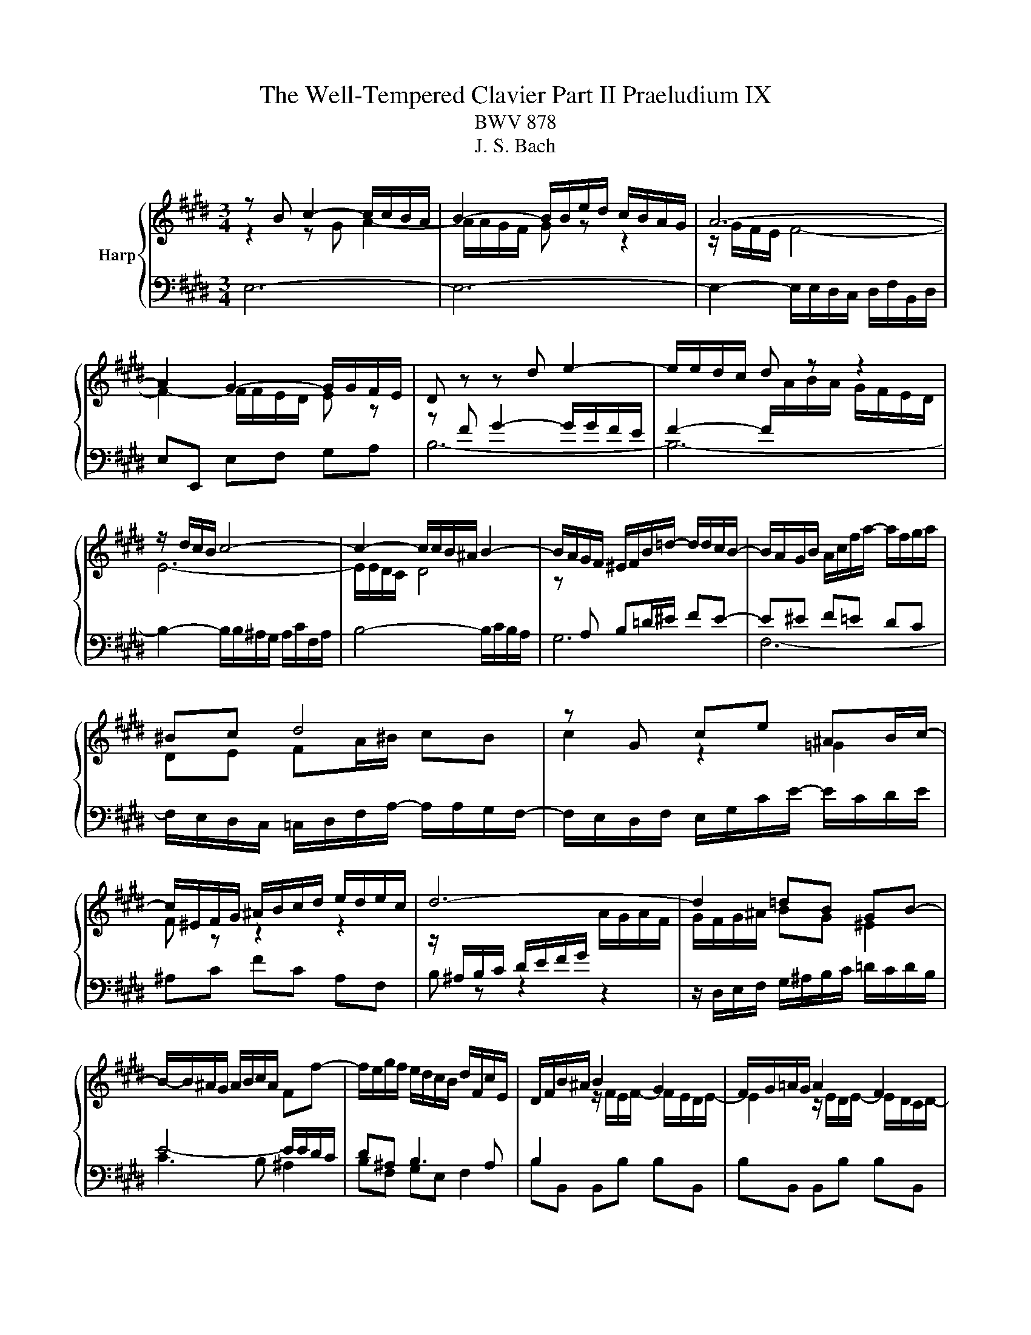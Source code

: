 X:1
T:The Well-Tempered Clavier Part II Praeludium IX
T:BWV 878
T:J. S. Bach
%%score { ( 1 2 5 ) | ( 3 4 6 ) }
L:1/8
M:3/4
K:E
V:1 treble nm="Harp"
V:2 treble 
V:5 treble 
V:3 bass 
V:4 bass 
V:6 bass 
V:1
 z B c2- c/c/B/A/ | B2- B/B/e/d/ c/B/A/G/ | A6- | A2 G2- G/G/F/E/ | D z z d e2- | e/e/d/c/ d z z2 | %6
 z/ d/c/B/ c4- | c2- c/c/B/^A/ B2- | B/A/G/F/ ^E/F/B/=d/- d/d/c/B/- | B/A/G/B/ A/c/f/a/- a/f/g/a/ | %10
 ^Bc d4 | z G ce ^AB/c/- | c/^E/F/G/ ^A/B/c/d/ e/d/e/c/ | d6- | d2 =dB GB- | %15
 B/-B/^A/G/ A/B/c/A/ Ff- | f/e/g/f/ e/d/c/B/ d/F/c/E/ | D/F/B/^A/ B2 G2 | F/G/=A/G/ A2 F2 | %19
 E/F/=G/F/ G2 E2- | Ec cE Df | fB ^Ae eF | F2- FG/B/- B/B^A/ | BE DC D2 | z B c2- c/c/B/A/ | %25
 B2- B/B/e/d/ c/B/A/G/ | A6- | A2 G2- G/G/F/E/ | D z z d e2- | e/e/d/c/ d z z2 | z/ d/c/B/ c4- | %31
 c2- c/c/B/^A/ B2- | B/A/G/F/ ^E/F/B/=d/- d/d/c/B/- | B/A/G/B/ A/c/f/a/- a/f/g/a/ | ^Bc d4 | %35
 z G ce ^AB/c/- | c/^E/F/G/ ^A/B/c/d/ e/d/e/c/ | d6- | d2 =dB GB- | B/-B/^A/G/ A/B/c/A/ Ff- | %40
 f/e/g/f/ e/d/c/B/ d/F/c/E/ | D/F/B/^A/ B2 G2 | F/G/=A/G/ A2 F2 | E/F/=G/F/ G2 E2- | Ec cE Df | %45
 fB ^Ae eF | F2- FG/B/- B/B^A/ | BE DC D2 | z f g2- g/g/f/e/ | f2- f/f/g/a/ g/f/e/d/ | e2- ee dc | %51
 ^B4 z2 | z/ c/G/^^F/ G/^B/c/d/ e/d/e/c/ | d/^B/G/^^F/ G/B/d/e/ f/e/f/d/ | e2- e>d- d/c^B/ | %55
 c2 z2 z2 | z/ e/d/c/ B/^A/B/c/ d/e/f/4e/4d/4e/4 | f/g/f/e/ d/c/d/e/ f/g/a/4g/4f/4g/4 | %58
 a/c/B/^A/ B/a/g/f/ b/e/d/a/ | g/ z/ z z2 z2 | z/ g/f/e/ f a2 d- | d/f/e/d/ e g2 c- | %62
 c/e/d/c/ df fA- | AG/F/ G4- | G/G/F/E/ D/C/D/E/ F/G/A/4G/4F/4G/4 | A6- | Af fA Gb | be da aB | %68
 B2- Bc/e/- e/ed/ | z/ B/e/d/ e2 c2 | B/c/=d/c/ d2 B2 | A/B/=c/B/ c2 A2- | A2 z2 z2 | %73
 G2 z/ G/F/E/ F2 | z/ B,/E/D/ E/B,/G/E/ B2- | B/E/A/G/ A/E/c/A/ e2- | e/A/d/c/ d/A/f/d/ a/f/e/d/ | %77
 e6 | z f g2- g/g/f/e/ | f2- f/f/g/a/ g/f/e/d/ | e2- ee dc | ^B4 z2 | %82
 z/ c/G/^^F/ G/^B/c/d/ e/d/e/c/ | d/^B/G/^^F/ G/B/d/e/ f/e/f/d/ | e2- e>d- d/c^B/ | c2 z2 z2 | %86
 z/ e/d/c/ B/^A/B/c/ d/e/f/4e/4d/4e/4 | f/g/f/e/ d/c/d/e/ f/g/a/4g/4f/4g/4 | %88
 a/c/B/^A/ B/a/g/f/ b/e/d/a/ | g/ z/ z z2 z2 | z/ g/f/e/ f a2 d- | d/f/e/d/ e g2 c- | %92
 c/e/d/c/ df fA- | AG/F/ G4- | G/G/F/E/ D/C/D/E/ F/G/A/4G/4F/4G/4 | A6- | Af fA Gb | be da aB | %98
 B2- Bc/e/- e/ed/ | z/ B/e/d/ e2 c2 | B/c/=d/c/ d2 B2 | A/B/=c/B/ c2 A2- | A2 z2 z2 | %103
 G2 z/ G/F/E/ F2 | z/ B,/E/D/ E/B,/G/E/ B2- | B/E/A/G/ A/E/c/A/ e2- | e/A/d/c/ d/A/f/d/ a/f/e/d/ | %107
 e6 |] %108
V:2
 z2 z G A2- | A/A/G/F/ G z z2 | z/ G/F/E/ F4- | F2- F/F/E/D/ E z | z[I:staff +1] F G2- G/G/F/E/ | %5
 F2- F/[I:staff -1]A/B/A/ G/F/E/D/ | E6- | E/E/D/C/ D4 | z[I:staff +1] A, B,=D/^E/ FE- | %9
 E^E F=E DC |[I:staff -1] DE FA/^B/ cB | c2 z2 =G2 | F z z2 z2 | %13
 z/[I:staff +1] ^A,/B,/C/ D/E/F/G/[I:staff -1] A/G/A/F/ | G/F/G/^A/ BG ^E2 | %15
[I:staff +1] E4- E/E/D/C/ | D^A, B,3 A, | B,2[I:staff -1] z/ F/E/F/- F/E/D/E/- | %18
 E2 z/ E/D/E/- E/D/C/D/- | D2 z/ D/C/D/- D/C/B,/C/- | C2 z C B, z | z D C z z [CE] | E2- E<D CE- | %23
 E/DC/- C/B,^A,/ B,2 | z2 z G A2- | A/A/G/F/ G z z2 | z/ G/F/E/ F4- | F2- F/F/E/D/ E z | %28
 z[I:staff +1] F G2- G/G/F/E/ | F2- F/[I:staff -1]A/B/A/ G/F/E/D/ | E6- | E/E/D/C/ D4 | %32
 z[I:staff +1] A, B,=D/^E/ FE- | E^E F=E DC |[I:staff -1] DE FA/^B/ cB | c2 z2 =G2 | F z z2 z2 | %37
 z/[I:staff +1] ^A,/B,/C/ D/E/F/G/[I:staff -1] A/G/A/F/ | G/F/G/^A/ BG ^E2 | %39
[I:staff +1] E4- E/E/D/C/ | D^A, B,3 A, | B,2[I:staff -1] z/ F/E/F/- F/E/D/E/- | %42
 E2 z/ E/D/E/- E/D/C/D/- | D2 z/ D/C/D/- D/C/B,/C/- | C2 z C B, z | z D C z z [CE] | E2- E<D CE- | %47
 E/DC/- C/B,^A,/ B,2 | z2 z d e2- | e/e/d/c/ d z z2 | z/ d/c/B/ c2 F2- | %51
 F/F/G/A/ G/F/E/D/ C/^B,/C/D/ |[I:staff +1] G,C CG, G,G, | G,D DG, G,G, | %54
[I:staff -1] G,/c/G/B/ A/c/F ED | E/A/G/F/ E/D/E/F/ G/A/B/4A/4G/4A/4 | B z z2 z2 | %57
 z[I:staff +1] B AG FE | DE DC B,2- | B,/[I:staff -1]F/E/D/ E/=d/c/B/ e/A/G/d/ | c4 B2- | B4 A2- | %62
 A4- AD- | D<B,- B,2 z2 | C2 z2 z2 | z/ E/D/C/ B,/^A,/B,/C/ D/E/F/4E/4D/4E/4 | %66
 F z z F[I:staff +1] E[I:staff -1] z | z G F z z [FA] | A2- A<G FA | G2 z/ B/A/B/ z/ A/G/A/- | %70
 A2 z/ A/G/A/- A/G/F/G/- | G2 z/ G/F/G/ z/ F/E/F/- | F2 z2 z/ B,/C/D/ | E2 z2 F/C/D | %74
 z2 z2 z/ F/E/=D/ | C z z2 z/ B/A/G/ | F z z2 z2 | [GB]6 | z2 z d e2- | e/e/d/c/ d z z2 | %80
 z/ d/c/B/ c2 F2- | F/F/G/A/ G/F/E/D/ C/^B,/C/D/ |[I:staff +1] G,C CG, G,G, | G,D DG, G,G, | %84
[I:staff -1] G,/c/G/B/ A/c/F ED | E/A/G/F/ E/D/E/F/ G/A/B/4A/4G/4A/4 | B z z2 z2 | %87
 z[I:staff +1] B AG FE | DE DC B,2- | B,/[I:staff -1]F/E/D/ E/=d/c/B/ e/A/G/d/ | c4 B2- | B4 A2- | %92
 A4- AD- | D<B,- B,2 z2 | C2 z2 z2 | z/ E/D/C/ B,/^A,/B,/C/ D/E/F/4E/4D/4E/4 | %96
 F z z F[I:staff +1] E[I:staff -1] z | z G F z z [FA] | A2- A<G FA | G2 z/ B/A/B/ z/ A/G/A/- | %100
 A2 z/ A/G/A/- A/G/F/G/- | G2 z/ G/F/G/ z/ F/E/F/- | F2 z2 z/ B,/C/D/ | E2 z2 F/C/D | %104
 z2 z2 z/ F/E/=D/ | C z z2 z/ B/A/G/ | F z z2 z2 | [GB]6 |] %108
V:3
 E,6- | E,6- | E,2- E,/E,/D,/C,/ D,/F,/B,,/D,/ | E,E,, E,F, G,A, | B,6- | B,6- | %6
 B,2- B,/B,/^A,/G,/ A,/C/F,/A,/ | B,4- B,/C/B,/A,/ | G,6 | F,6- | %10
 F,/E,/D,/C,/ =C,/D,/F,/A,/- A,/A,/G,/F,/- | F,/E,/D,/F,/ E,/G,/C/E/- E/C/D/E/ | ^A,C FC A,F, | %13
 B, z z2 z2 | z/ D,/E,/F,/ G,/^A,/B,/C/ =D/C/D/B,/ | C3 B, ^A,2 | B,F, G,E, F,2 | %17
 B,B,, B,,B, B,B,, | B,B,, B,,B, B,B,, | B,B,, B,,B, B,B,, | %20
 B,B,/4^A,/4B,/4A,/4 B,/4A,/4F,/G,/A,/ B,/G,/F,/E,/ | %21
 D,/C,/D,/E,/ F,/D,/C,/B,,/ ^A,,/G,,/A,,/B,,/ |[I:staff -1] ^A,2 B,2[I:staff +1] z F,- | %23
 F,=G, F,E, F,2 | E,6- | E,6- | E,2- E,/E,/D,/C,/ D,/F,/B,,/D,/ | E,E,, E,F, G,A, | B,6- | B,6- | %30
 B,2- B,/B,/^A,/G,/ A,/C/F,/A,/ | B,4- B,/C/B,/A,/ | G,6 | F,6- | %34
 F,/E,/D,/C,/ =C,/D,/F,/A,/- A,/A,/G,/F,/- | F,/E,/D,/F,/ E,/G,/C/E/- E/C/D/E/ | ^A,C FC A,F, | %37
 B, z z2 z2 | z/ D,/E,/F,/ G,/^A,/B,/C/ =D/C/D/B,/ | C3 B, ^A,2 | B,F, G,E, F,2 | %41
 B,B,, B,,B, B,B,, | B,B,, B,,B, B,B,, | B,B,, B,,B, B,B,, | %44
 B,B,/4^A,/4B,/4A,/4 B,/4A,/4F,/G,/A,/ B,/G,/F,/E,/ | %45
 D,/C,/D,/E,/ F,/D,/C,/B,,/ ^A,,/G,,/A,,/B,,/ |[I:staff -1] ^A,2 B,2[I:staff +1] z F,- | %47
 F,=G, F,E, F,2 | B,6- | B,2 C/4^B,/4C/4B,/4C/4B,/4C/4B,/4 C/4B,/4C/4B,/4C/4B,/4C/4B,/4 | %50
 C2- C/B,/A,/G,/ A,/C/F,/A,/ | G,G,, G,A, G,F, | E, z z2 C,2 | =C, z z2 G,,2 | C,E, F,A, ^^F,G, | %55
 C,E, G,C B,A, | G,B, EG FE | D[K:treble]G FE DC |[K:bass] B,C B,A, G,F, | E,F, G,E, C,E, | %60
 A,,A,- A,/G,/F,/E,/ D,/C,/B,,/A,,/ | G,,G,- G,/F,/E,/D,/ C,/B,,/A,,/G,,/ | %62
 F,,F,- F,/E,/D,/C,/ B,,/A,,/G,,/F,,/ | E,,E,- E,/D,/E,/F,/ G,/B,/E,/G,/ | A,A,, A,B, A,G, | %65
 F,2 z G, F,E, | E,/4D,/4E,/4D,/4E,/4D,/4E,/4D,/4 E,/4D,/4B,/C/D/ E/C/B,/A,/ | %67
 G,/F,/G,/A,/ B,/G,/F,/E,/ D,/C,/D,/E,/ | F,/D,/C,/B,,/ E,C, A,,B,, | E,E,, E,,E, E,E,, | %70
 E,E,, E,,E, E,E,, | E,E,, E,,E, E,E,, | D,,/F,,/B,,/C,/ D,/E,/F,/G,/ A,/ z/ z | %73
 z/ B,/G,/E,/ B,2 z z/ A,/ | G,F, G,B, A,G, | A,B, CE z B, | =C2 z CCC | B,6 | B,6- | %79
 B,2 C/4^B,/4C/4B,/4C/4B,/4C/4B,/4 C/4B,/4C/4B,/4C/4B,/4C/4B,/4 | C2- C/B,/A,/G,/ A,/C/F,/A,/ | %81
 G,G,, G,A, G,F, | E, z z2 C,2 | =C, z z2 G,,2 | C,E, F,A, ^^F,G, | C,E, G,C B,A, | G,B, EG FE | %87
 DG FE DC | B,C B,A, G,F, | E,F, G,E, C,E, | A,,A,- A,/G,/F,/E,/ D,/C,/B,,/A,,/ | %91
 G,,G,- G,/F,/E,/D,/ C,/B,,/A,,/G,,/ | F,,F,- F,/E,/D,/C,/ B,,/A,,/G,,/F,,/ | %93
 E,,E,- E,/D,/E,/F,/ G,/B,/E,/G,/ | A,A,, A,B, A,G, | F,2 z G, F,E, | %96
 E,/4D,/4E,/4D,/4E,/4D,/4E,/4D,/4 E,/4D,/4B,/C/D/ E/C/B,/A,/ | %97
 G,/F,/G,/A,/ B,/G,/F,/E,/ D,/C,/D,/E,/ | F,/D,/C,/B,,/ E,C, A,,B,, | E,E,, E,,E, E,E,, | %100
 E,E,, E,,E, E,E,, | E,E,, E,,E, E,E,, | D,,/F,,/B,,/C,/ D,/E,/F,/G,/ A,/ z/ z | %103
 z/ B,/G,/E,/ B,2 z z/ A,/ | G,F, G,B, A,G, | A,B, CE z B, | =C2 z CCC | B,6 |] %108
V:4
 x6 | x6 | x6 | x6 | x6 | x6 | x6 | x6 | x6 | x6 | x6 | x6 | x6 | x6 | x6 | x6 | x6 | x6 | x6 | %19
 x6 | x6 | x6 | C,/^A,,/G,,/F,,/ B,,G,, E,,F,, | B,,6 | x6 | x6 | x6 | x6 | x6 | x6 | x6 | x6 | %32
 x6 | x6 | x6 | x6 | x6 | x6 | x6 | x6 | x6 | x6 | x6 | x6 | x6 | x6 | %46
 C,/^A,,/G,,/F,,/ B,,G,, E,,F,, | B,,6 | x6 | x6 | x6 | x6 | x6 | x6 | x6 | x6 | x6 | %57
 x[K:treble] x5 |[K:bass] x6 | x6 | x6 | x6 | x6 | x6 | x6 | x6 | x6 | x6 | x6 | x6 | x6 | x6 | %72
 x6 | z2 z2 B,,2 | E,6- | E,6- | E,6- | E,6 | x6 | x6 | x6 | x6 | x6 | x6 | x6 | x6 | x6 | x6 | %88
 x6 | x6 | x6 | x6 | x6 | x6 | x6 | x6 | x6 | x6 | x6 | x6 | x6 | x6 | x6 | z2 z2 B,,2 | E,6- | %105
 E,6- | E,6- | E,6 |] %108
V:5
 x6 | x6 | x6 | x6 | x6 | x6 | x6 | x6 | x6 | x6 | x6 | x6 | x6 | x6 | x6 | x6 | x6 | x6 | x6 | %19
 x6 | x6 | x6 | x6 | x6 | x6 | x6 | x6 | x6 | x6 | x6 | x6 | x6 | x6 | x6 | x6 | x6 | x6 | x6 | %38
 x6 | x6 | x6 | x6 | x6 | x6 | x6 | x6 | x6 | x6 | x6 | x6 | x6 | x6 | x6 | x6 | x6 | x6 | x6 | %57
 x6 | x6 | x6 | x6 | x6 | x6 | z2 F/4E/4F/4E/4F/4E/4F/4E/4 F/4E/4F/4E/4F/4E/4F/4E/4 | x6 | x6 | %66
 x6 | x6 | x6 | x6 | x6 | x6 | B,2 z2 z2 | x6 | x6 | x6 | x6 | x6 | x6 | x6 | x6 | x6 | x6 | x6 | %84
 x6 | x6 | x6 | x6 | x6 | x6 | x6 | x6 | x6 | %93
 z2 F/4E/4F/4E/4F/4E/4F/4E/4 F/4E/4F/4E/4F/4E/4F/4E/4 | x6 | x6 | x6 | x6 | x6 | x6 | x6 | x6 | %102
 B,2 z2 z2 | x6 | x6 | x6 | x6 | x6 |] %108
V:6
 x6 | x6 | x6 | x6 | x6 | x6 | x6 | x6 | x6 | x6 | x6 | x6 | x6 | x6 | x6 | x6 | x6 | x6 | x6 | %19
 x6 | x6 | x6 | x6 | x6 | x6 | x6 | x6 | x6 | x6 | x6 | x6 | x6 | x6 | x6 | x6 | x6 | x6 | x6 | %38
 x6 | x6 | x6 | x6 | x6 | x6 | x6 | x6 | x6 | x6 | x6 | x6 | x6 | x6 | x6 | x6 | x6 | x6 | x6 | %57
 x[K:treble] x5 |[K:bass] x6 | x6 | x6 | x6 | x6 | x6 | x6 | x6 | x6 | x6 | x6 | x6 | x6 | x6 | %72
 x6 | x6 | x6 | z2 z2 A,2- | A,2 z A,A,A, | G,6 | x6 | x6 | x6 | x6 | x6 | x6 | x6 | x6 | x6 | x6 | %88
 x6 | x6 | x6 | x6 | x6 | x6 | x6 | x6 | x6 | x6 | x6 | x6 | x6 | x6 | x6 | x6 | x6 | z2 z2 A,2- | %106
 A,2 z A,A,A, | G,6 |] %108

